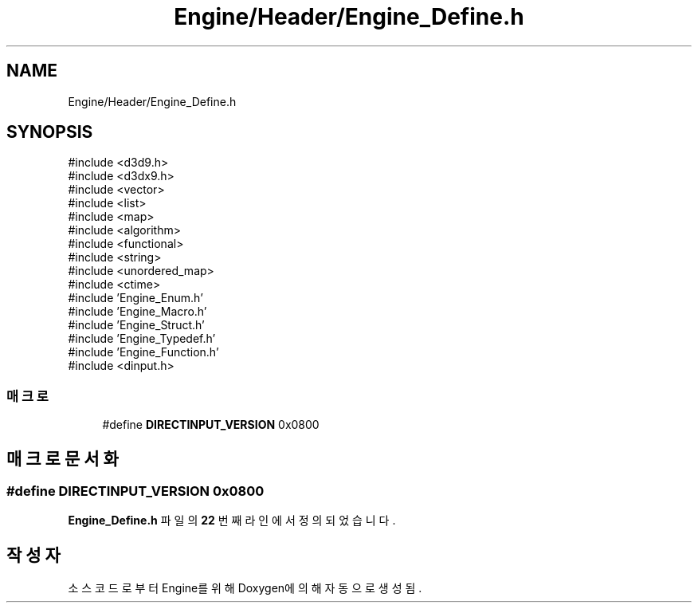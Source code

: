 .TH "Engine/Header/Engine_Define.h" 3 "Version 1.0" "Engine" \" -*- nroff -*-
.ad l
.nh
.SH NAME
Engine/Header/Engine_Define.h
.SH SYNOPSIS
.br
.PP
\fR#include <d3d9\&.h>\fP
.br
\fR#include <d3dx9\&.h>\fP
.br
\fR#include <vector>\fP
.br
\fR#include <list>\fP
.br
\fR#include <map>\fP
.br
\fR#include <algorithm>\fP
.br
\fR#include <functional>\fP
.br
\fR#include <string>\fP
.br
\fR#include <unordered_map>\fP
.br
\fR#include <ctime>\fP
.br
\fR#include 'Engine_Enum\&.h'\fP
.br
\fR#include 'Engine_Macro\&.h'\fP
.br
\fR#include 'Engine_Struct\&.h'\fP
.br
\fR#include 'Engine_Typedef\&.h'\fP
.br
\fR#include 'Engine_Function\&.h'\fP
.br
\fR#include <dinput\&.h>\fP
.br

.SS "매크로"

.in +1c
.ti -1c
.RI "#define \fBDIRECTINPUT_VERSION\fP   0x0800"
.br
.in -1c
.SH "매크로 문서화"
.PP 
.SS "#define DIRECTINPUT_VERSION   0x0800"

.PP
\fBEngine_Define\&.h\fP 파일의 \fB22\fP 번째 라인에서 정의되었습니다\&.
.SH "작성자"
.PP 
소스 코드로부터 Engine를 위해 Doxygen에 의해 자동으로 생성됨\&.
